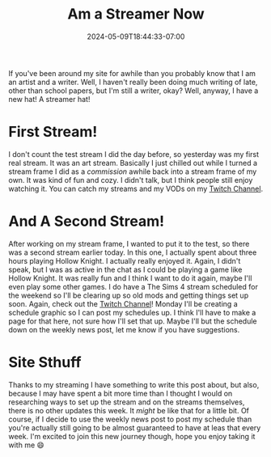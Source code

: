 #+TITLE: Am a Streamer Now
#+DATE: 2024-05-09T18:44:33-07:00
#+DRAFT: false
#+DESCRIPTION:
#+TAGS[]: streaming art site news
#+KEYWORDS[]:
#+SLUG:
#+SUMMARY:

If you've been around my site for awhile than you probably know that I am an artist and a writer. Well, I haven't really been doing much writing of late, other than school papers, but I'm still a writer, okay? Well, anyway, I have a new hat! A streamer hat!

* First Stream!
I don't count the test stream I did the day before, so yesterday was my first real stream. It was an art stream. Basically I just chilled out while I turned a stream frame I did as a [[{{% ref "gallery/commissions" %}}][commission]] awhile back into a stream frame of my own. It was kind of fun and cozy. I didn't talk, but I think people still enjoy watching it. You can catch my streams and my VODs on my [[https://www.twitch.tv/yayoi_chi][Twitch Channel]].

* And A Second Stream!
After working on my stream frame, I wanted to put it to the test, so there was a second stream earlier today. In this one, I actually spent about three hours playing Hollow Knight. I actually really enjoyed it. Again, I didn't speak, but I was as active in the chat as I could be playing a game like Hollow Knight. It was really fun and I think I want to do it again, maybe I'll even play some other games. I do have a The Sims 4 stream scheduled for the weekend so I'll be clearing up so old mods and getting things set up soon. Again, check out the [[https://www.twitch.tv/yayoi_chi][Twitch Channel]]! Monday I'll be creating a schedule graphic so I can post my schedules up. I think I'll have to make a page for that here, not sure how I'll set that up. Maybe I'll but the schedule down on the weekly news post, let me know if you have suggestions.

* Site Sthuff
Thanks to my streaming I have something to write this post about, but also, because I may have spent a bit more time than I thought I would on researching ways to set up the stream and on the streams themselves, there is no other updates this week. It /might/ be like that for a little bit. Of course, if I decide to use the weekly news post to post my schedule than you're actually still going to be almost guaranteed to have at leas that every week. I'm excited to join this new journey though, hope you enjoy taking it with me 😄
